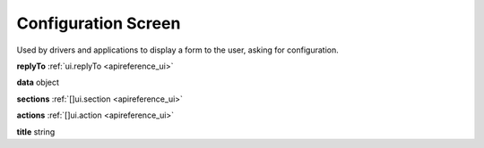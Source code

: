 .. _apireference_state_configuration-screen:

Configuration Screen
====================

Used by drivers and applications to display a form to the user, asking for configuration.

**replyTo** :ref:`ui.replyTo <apireference_ui>`

**data** object

**sections** :ref:`[]ui.section <apireference_ui>`

**actions** :ref:`[]ui.action <apireference_ui>`

**title** string

